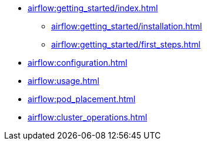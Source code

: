 * xref:airflow:getting_started/index.adoc[]
** xref:airflow:getting_started/installation.adoc[]
** xref:airflow:getting_started/first_steps.adoc[]
* xref:airflow:configuration.adoc[]
* xref:airflow:usage.adoc[]
* xref:airflow:pod_placement.adoc[]
* xref:airflow:cluster_operations.adoc[]